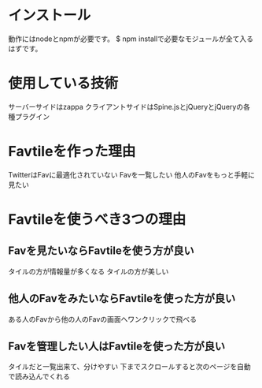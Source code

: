 * インストール
  動作にはnodeとnpmが必要です。
  $ npm installで必要なモジュールが全て入るはずです。

* 使用している技術
  サーバーサイドはzappa
  クライアントサイドはSpine.jsとjQueryとjQueryの各種プラグイン

* Favtileを作った理由
  TwitterはFavに最適化されていない
  Favを一覧したい
  他人のFavをもっと手軽に見たい

* Favtileを使うべき3つの理由
** Favを見たいならFavtileを使う方が良い
   タイルの方が情報量が多くなる
   タイルの方が美しい
** 他人のFavをみたいならFavtileを使った方が良い
   ある人のFavから他の人のFavの画面へワンクリックで飛べる
** Favを管理したい人はFavtileを使った方が良い
   タイルだと一覧出来て、分けやすい
   下までスクロールすると次のページを自動で読み込んでくれる
